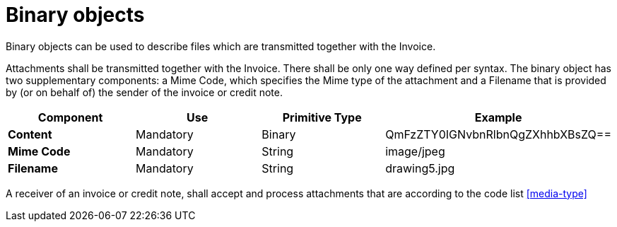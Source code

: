 
= Binary objects

Binary objects can be used to describe files which are transmitted together with the Invoice.

Attachments shall be transmitted together with the Invoice. There shall be only one way defined per syntax. The binary object has two supplementary components: a Mime Code, which specifies the Mime type of the attachment and a Filename that is provided by (or on behalf of) the sender of the invoice or credit note.


[cols="1s,1,1,1", options="header"]
|===
|Component
|Use
|Primitive Type
|Example

|Content
|Mandatory
|Binary
|QmFzZTY0IGNvbnRlbnQgZXhhbXBsZQ==

|Mime Code
|Mandatory
|String
|image/jpeg

|Filename
|Mandatory
|String
|drawing5.jpg
|===


A receiver of an invoice or credit note, shall accept and process attachments that are according to the code list <<media-type>>
